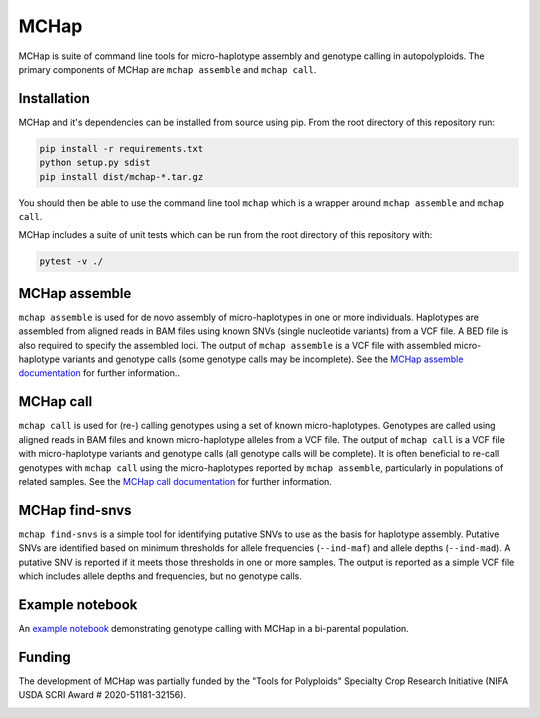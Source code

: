 MCHap
=====

MCHap is suite of command line tools for micro-haplotype assembly and genotype
calling in autopolyploids.
The primary components of MCHap are ``mchap assemble`` and ``mchap call``.

Installation
------------

MCHap and it's dependencies can be installed from source using pip.
From the root directory of this repository run:

.. code:: bash

    pip install -r requirements.txt
    python setup.py sdist
    pip install dist/mchap-*.tar.gz

You should then be able to use the command line tool ``mchap`` which is a wrapper
around ``mchap assemble`` and ``mchap call``.

MCHap includes a suite of unit tests which can be run from the root directory of
this repository with:

.. code:: bash

    pytest -v ./


MCHap assemble
--------------

``mchap assemble`` is used for de novo assembly of micro-haplotypes in one or 
more individuals.
Haplotypes are assembled from aligned reads in BAM files using known SNVs 
(single nucleotide variants) from a VCF file.
A BED file is also required to specify the assembled loci.
The output of ``mchap assemble`` is a VCF file with assembled micro-haplotype variants
and genotype calls (some genotype calls may be incomplete).
See the `MCHap assemble documentation`_ for further information..

MCHap call
----------

``mchap call`` is used for (re-) calling genotypes using a set of known 
micro-haplotypes.
Genotypes are called using aligned reads in BAM files and known micro-haplotype alleles
from a VCF file.
The output of ``mchap call`` is a VCF file with micro-haplotype variants
and genotype calls (all genotype calls will be complete).
It is often beneficial to re-call genotypes with ``mchap call`` using the micro-haplotypes
reported by ``mchap assemble``, particularly in populations of related samples.
See the `MCHap call documentation`_ for further information.

MCHap find-snvs
---------------

``mchap find-snvs`` is a simple tool for identifying putative SNVs to use as the basis for
haplotype assembly.
Putative SNVs are identified based on minimum thresholds for allele frequencies (``--ind-maf``)
and allele depths (``--ind-mad``).
A putative SNV is reported if it meets those thresholds in one or more samples.
The output is reported as a simple VCF file which includes allele depths and frequencies, but
no genotype calls.

Example notebook
----------------

An `example notebook`_ demonstrating genotype calling with MCHap in a bi-parental population.

Funding
-------

The development of MCHap was partially funded by the "Tools for Polyploids" Specialty Crop Research Initiative
(NIFA USDA SCRI Award # 2020-51181-32156).

.. image:: docs/img/tools-for-polyploids.png
   :width: 300

.. _`MCHap assemble documentation`: docs/assemble.rst
.. _`MCHap call documentation`: docs/call.rst
.. _`example notebook`: docs/example/bi-parental.ipynb
